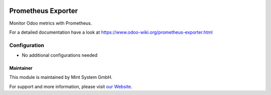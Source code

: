 .. image:: https://img.shields.io/badge/licence-GPL--3-blue.svg
    :target: http://www.gnu.org/licenses/gpl-3.0-standalone.html
    :alt: License: GPL-3

===================
Prometheus Exporter
===================

Monitor Odoo metrics with Prometheus.

For a detailed documentation have a look at https://www.odoo-wiki.org/prometheus-exporter.html

Configuration
~~~~~~~~~~~~~

* No additional configurations needed

Maintainer
==========

.. image:: https://raw.githubusercontent.com/Mint-System/Wiki/main/attachments/mint-system-logo.png
  :target: https://www.mint-system.ch

This module is maintained by Mint System GmbH.

For support and more information, please visit `our Website <https://www.mint-system.ch>`__.
